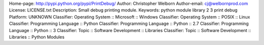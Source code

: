 Home-page: http://pypi.python.org/pypi/PrintDebug/
Author: Christopher Welborn
Author-email: cj@welbornprod.com
License: LICENSE.txt
Description: Small debug printing module.
Keywords: python module library 2 3 print debug
Platform: UNKNOWN
Classifier: Operating System :: Microsoft :: Windows
Classifier: Operating System :: POSIX :: Linux
Classifier: Programming Language :: Python
Classifier: Programming Language :: Python :: 2.7
Classifier: Programming Language :: Python :: 3
Classifier: Topic :: Software Development :: Libraries
Classifier: Topic :: Software Development :: Libraries :: Python Modules
